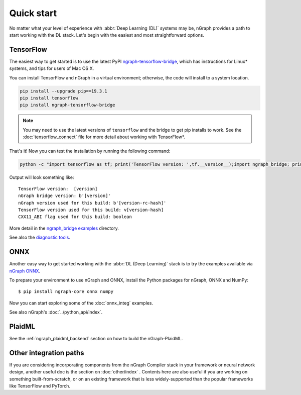 .. frameworks/quickstart.rst

.. _fw_quickstart:

Quick start
===========

No matter what your level of experience with :abbr:`Deep Learning (DL)` systems 
may be, nGraph provides a path to start working with the DL stack. Let's begin 
with the easiest and most straightforward options.

TensorFlow
----------

The easiest way to get started is to use the latest PyPI `ngraph-tensorflow-bridge`_,
which has instructions for Linux\* systems, and tips for users of Mac OS X. 

You can install TensorFlow and nGraph in a virtual environment; otherwise, the code 
will install to a system location.

.. code-block:: console
   
   pip install --upgrade pip==19.3.1
   pip install tensorflow
   pip install ngraph-tensorflow-bridge

.. note:: You may need to use the latest versions of ``tensorflow`` and the bridge
   to get pip installs to work.  See the :doc:`tensorflow_connect` file for more
   detail about working with TensorFlow\*.

That's it! Now you can test the installation by running the following command:

.. code-block:: console

   python -c "import tensorflow as tf; print('TensorFlow version: ',tf.__version__);import ngraph_bridge; print(ngraph_bridge.__version__)"


Output will look something like:

:: 

    TensorFlow version:  [version]
    nGraph bridge version: b'[version]'
    nGraph version used for this build: b'[version-rc-hash]'
    TensorFlow version used for this build: v[version-hash]
    CXX11_ABI flag used for this build: boolean

More detail in the `ngraph_bridge examples`_ directory.

See also the `diagnostic tools`_.


ONNX
----

Another easy way to get started working with the :abbr:`DL (Deep Learning)`
stack is to try the examples available via `nGraph ONNX`_.


To prepare your environment to use nGraph and ONNX, install the Python packages
for nGraph, ONNX and NumPy:

::

    $ pip install ngraph-core onnx numpy

Now you can start exploring some of the :doc:`onnx_integ` examples.

See also nGraph's :doc:`../python_api/index`.

PlaidML
-------

See the :ref:`ngraph_plaidml_backend` section on how to build the 
nGraph-PlaidML.


Other integration paths
-----------------------

If you are considering incorporating components from the nGraph Compiler stack 
in your framework or neural network design, another useful doc is the section 
on :doc:`other/index` . Contents here are also useful if you are working on 
something built-from-scratch, or on an existing framework that is less 
widely-supported than the popular frameworks like TensorFlow and PyTorch.


.. _ngraph-tensorflow-bridge: https://pypi.org/project/ngraph-tensorflow-bridge
.. _ngraph ONNX: https://github.com/NervanaSystems/ngraph-onnx
.. _ngraph_bridge examples: https://github.com/tensorflow/ngraph-bridge/blob/master/examples/README.md
.. _diagnostic tools: https://github.com/tensorflow/ngraph-bridge/blob/master/diagnostics/README.md